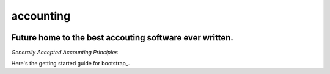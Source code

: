 accounting
----------

.. image:: https://api.codacy.com/project/badge/Grade/b79ab899eb2a468ea4ef0ee5260ac049
   :alt: Codacy Badge
   :target: https://www.codacy.com/app/gahancorpcfo/accounting?utm_source=github.com&utm_medium=referral&utm_content=gahan-corporation/accounting&utm_campaign=badger

.. image:: https://api.codacy.com/project/badge/Coverage/521afc96b6d9435ca7ef1be0bfae502e    
   :target: https://www.codacy.com/app/gahancorpcfo/accounting?utm_source=github.com&amp;utm_medium=referral&amp;utm_content=gahan-corporation/accounting&amp;utm_campaign=Badge_Coverage

.. image:: https://travis-ci.org/gahan-corporation/newhart.svg?branch=master
   :target: https://travis-ci.org/gahan-corporation/newhart

.. image:: https://api.codeclimate.com/v1/badges/eaee4268b4e1dd2befb5/maintainability
   :target: https://codeclimate.com/github/executive-consultants-of-los-angeles/accounting/maintainability
   :alt: Maintainability

.. image:: https://api.codeclimate.com/v1/badges/eaee4268b4e1dd2befb5/test_coverage
   :target: https://codeclimate.com/github/executive-consultants-of-los-angeles/accounting/test_coverage
   :alt: Test Coverage


Future home to the best accouting software ever written.
........................................................


.. _`Generally Accepted Accounting Principles`: http://www.accounting.com/resources/gaap/


`Generally Accepted Accounting Principles`


.. _boostrap: https://getbootstrap.com/docs/3.3/getting-started/#examples


Here's the getting started guide for bootstrap_.

